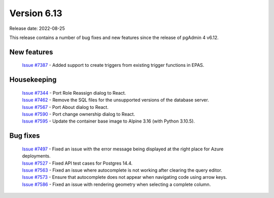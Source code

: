 ************
Version 6.13
************

Release date: 2022-08-25

This release contains a number of bug fixes and new features since the release of pgAdmin 4 v6.12.

New features
************

  | `Issue #7387 <https://redmine.postgresql.org/issues/7387>`_ -  Added support to create triggers from existing trigger functions in EPAS.

Housekeeping
************

  | `Issue #7344 <https://redmine.postgresql.org/issues/7344>`_ -  Port Role Reassign dialog to React.
  | `Issue #7462 <https://redmine.postgresql.org/issues/7462>`_ -  Remove the SQL files for the unsupported versions of the database server.
  | `Issue #7567 <https://redmine.postgresql.org/issues/7567>`_ -  Port About dialog to React.
  | `Issue #7590 <https://redmine.postgresql.org/issues/7590>`_ -  Port change ownership dialog to React.
  | `Issue #7595 <https://redmine.postgresql.org/issues/7595>`_ -  Update the container base image to Alpine 3.16 (with Python 3.10.5).

Bug fixes
*********

  | `Issue #7497 <https://redmine.postgresql.org/issues/7497>`_ -  Fixed an issue with the error message being displayed at the right place for Azure deployments.
  | `Issue #7527 <https://redmine.postgresql.org/issues/7527>`_ -  Fixed API test cases for Postgres 14.4.
  | `Issue #7563 <https://redmine.postgresql.org/issues/7563>`_ -  Fixed an issue where autocomplete is not working after clearing the query editor.
  | `Issue #7573 <https://redmine.postgresql.org/issues/7573>`_ -  Ensure that autocomplete does not appear when navigating code using arrow keys.
  | `Issue #7586 <https://redmine.postgresql.org/issues/7586>`_ -  Fixed an issue with rendering geometry when selecting a complete column.
